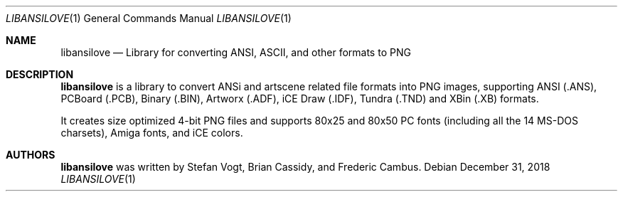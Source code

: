 .\"
.\" Copyright (c) 2011-2018, Stefan Vogt, Brian Cassidy, and Frederic Cambus
.\" All rights reserved.
.\"
.\" Redistribution and use in source and binary forms, with or without
.\" modification, are permitted provided that the following conditions are met:
.\"
.\"   * Redistributions of source code must retain the above copyright
.\"     notice, this list of conditions and the following disclaimer.
.\"
.\"   * Redistributions in binary form must reproduce the above copyright
.\"     notice, this list of conditions and the following disclaimer in the
.\"     documentation and/or other materials provided with the distribution.
.\"
.\" THIS SOFTWARE IS PROVIDED BY THE COPYRIGHT HOLDERS AND CONTRIBUTORS "AS IS"
.\" AND ANY EXPRESS OR IMPLIED WARRANTIES, INCLUDING, BUT NOT LIMITED TO, THE
.\" IMPLIED WARRANTIES OF MERCHANTABILITY AND FITNESS FOR A PARTICULAR PURPOSE
.\" ARE DISCLAIMED. IN NO EVENT SHALL THE COPYRIGHT HOLDER OR CONTRIBUTORS
.\" BE LIABLE FOR ANY DIRECT, INDIRECT, INCIDENTAL, SPECIAL, EXEMPLARY, OR
.\" CONSEQUENTIAL DAMAGES (INCLUDING, BUT NOT LIMITED TO, PROCUREMENT OF
.\" SUBSTITUTE GOODS OR SERVICES; LOSS OF USE, DATA, OR PROFITS; OR BUSINESS
.\" INTERRUPTION) HOWEVER CAUSED AND ON ANY THEORY OF LIABILITY, WHETHER IN
.\" CONTRACT, STRICT LIABILITY, OR TORT (INCLUDING NEGLIGENCE OR OTHERWISE)
.\" ARISING IN ANY WAY OUT OF THE USE OF THIS SOFTWARE, EVEN IF ADVISED OF THE
.\" POSSIBILITY OF SUCH DAMAGE.
.\"
.Dd $Mdocdate: December 31 2018 $
.Dt LIBANSILOVE 1
.Os
.Sh NAME
.Nm libansilove
.Nd Library for converting ANSI, ASCII, and other formats to PNG
.Sh DESCRIPTION
.Nm
is a library to convert ANSi and artscene related file formats into PNG
images, supporting ANSI (.ANS), PCBoard (.PCB), Binary (.BIN), Artworx
(.ADF), iCE Draw (.IDF), Tundra (.TND) and XBin (.XB) formats.
.Pp
It creates size optimized 4-bit PNG files and supports 80x25 and 80x50
PC fonts (including all the 14 MS-DOS charsets), Amiga fonts, and
iCE colors.
.Sh AUTHORS
.An -nosplit
.Nm
was written by
.An Stefan Vogt ,
.An Brian Cassidy ,
and
.An Frederic Cambus .
